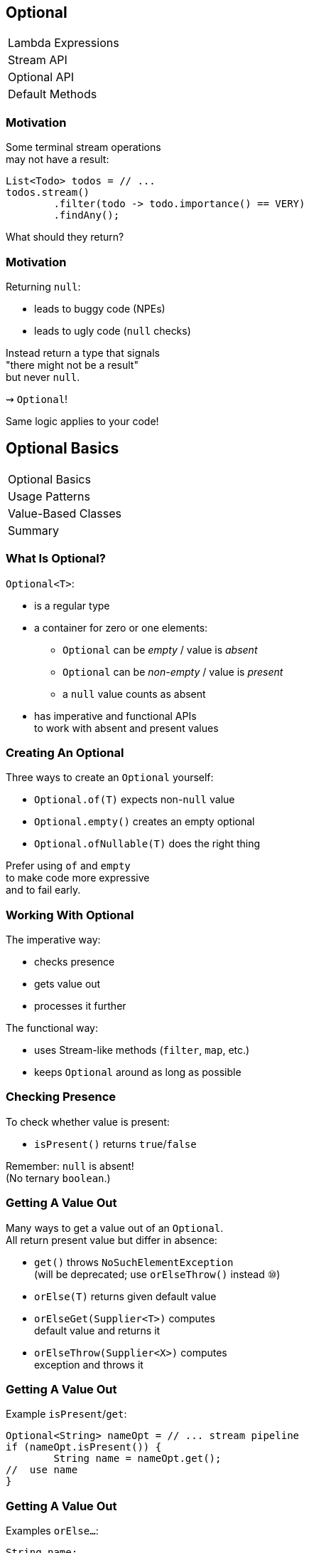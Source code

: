 == Optional

++++
<table class="toc">
	<tr><td>Lambda Expressions</td></tr>
	<tr><td>Stream API</td></tr>
	<tr class="toc-current"><td>Optional API</td></tr>
	<tr><td>Default Methods</td></tr>
</table>
++++


=== Motivation

Some terminal stream operations +
may not have a result:

```java
List<Todo> todos = // ...
todos.stream()
	.filter(todo -> todo.importance() == VERY)
	.findAny();
```

What should they return?

=== Motivation

Returning `null`:

* leads to buggy code (NPEs)
* leads to ugly code (`null` checks)

Instead return a type that signals +
"there might not be a result" +
but never `null`.

⇝ `Optional`!

Same logic applies to your code!


== Optional Basics

++++
<table class="toc">
	<tr class="toc-current"><td>Optional Basics</td></tr>
	<tr><td>Usage Patterns</td></tr>
	<tr><td>Value-Based Classes</td></tr>
	<tr><td>Summary</td></tr>
</table>
++++

=== What Is Optional?

`Optional<T>`:

* is a regular type
* a container for zero or one elements:
** `Optional` can be _empty_ / value is _absent_
** `Optional` can be _non-empty_ / value is _present_
** a `null` value counts as absent
* has imperative and functional APIs +
to work with absent and present values

=== Creating An Optional

Three ways to create an `Optional` yourself:

* `Optional.of(T)` expects non-`null` value
* `Optional.empty()` creates an empty optional
* `Optional.ofNullable(T)` does the right thing

Prefer using `of` and `empty` +
to make code more expressive +
and to fail early.

=== Working With Optional

The imperative way:

* checks presence
* gets value out
* processes it further

The functional way:

* uses Stream-like methods (`filter`, `map`, etc.)
* keeps `Optional` around as long as possible


=== Checking Presence

To check whether value is present:

* `isPresent()` returns `true`/`false`

Remember: `null` is absent! +
(No ternary `boolean`.)

=== Getting A Value Out

Many ways to get a value out of an `Optional`. +
All return present value but differ in absence:

* `get()` throws `NoSuchElementException` +
(will be deprecated; use `orElseThrow()` instead ⑩)
* `orElse(T)` returns given default value
* `orElseGet(Supplier<T>)` computes +
default value and returns it
* `orElseThrow(Supplier<X>)` computes +
exception and throws it

=== Getting A Value Out

Example `isPresent`/`get`:

```java
Optional<String> nameOpt = // ... stream pipeline
if (nameOpt.isPresent()) {
	String name = nameOpt.get();
//  use name
}
```

=== Getting A Value Out

Examples `orElse...`:

```java
String name;
Optional<String> nameOpt = // ... stream pipeline
name = nameOpt.orElse("John Doe");
name = nameOpt.orElseGet(this::computeDefaultName);
name = nameOpt.orElseThrow(() ->
	new IllegalStateException("Name should be given."))
```

=== The Functional Way

Keep `Optional` around as long as possible +
and use it to process present value.

Like on `Stream`, but eager:

* `filter(Predicate<T>)`
(can make `Optional` empty)
* `map(Function<T, R>)`
* `flatMap(Function<T, Optional<R>>)`
* `ifPresent(Consumer<T>)` (like `Stream::forEach`)
* `ifPresentOrElse​(Consumer<T>, Runnable)` ⑨

=== The Functional Way

```java
User user = // ...
Optional<String> name = // ... stream pipeline
name
	.filter(this::hasNameDay)
	.map(this::determineNameDay)
	.ifPresent(nameDay -> register(user, nameDay));
```

=== The Functional Way

Or simply continue stream pipeline:

```java
User user = // ... stream pipeline
	.findAny() // terminal stream operation
	.filter(this::hasNameDay) // on Optional
	.map(this::determineNameDay)
	.ifPresent(nameDay -> register(user, nameDay));
```


=== Getting A Value In

So far:

* `orElse...` help get present value out
* `filter` can remove value

How to recover from empty `Optional`?

With `or(Supplier<Optional<T>>)`! ⑨

=== Getting A value In

```java
public class Search {
	Optional<Customer> inMemory(String id) { /*... */ };
	Optional<Customer> onDisk(String id) { /*... */ };
	Optional<Customer> remotely(String id) { /*... */ };

	Optional<Customer> anywhere(String id) {
		return inMemory(id)
			.or(() -> onDisk(id))
			.or(() -> remotely(id));
	}

}
```


== Usage Patterns

++++
<table class="toc">
	<tr><td>Optional Basics</td></tr>
	<tr class="toc-current"><td>Usage Patterns</td></tr>
	<tr><td>Value-Based Classes</td></tr>
	<tr><td>Summary</td></tr>
</table>
++++

=== Usage Patterns

The Java community strongly disagrees +
on how to best use `Optional`.

Some insights into the discussion...

=== Basic Rules

First some basic rules:

* never, ever, ever just call `get` +
without checking `isPresent` first
* prefer functional style +
(`map`, `flatMap`, `ifPresent`, `orElse`, ...)
* make everyone setting `Optional` to `null` +
buy a round of drinks or wear a silly hat

=== Basic Rules

Nobody (?) wants to see ...

```java
Optional.ofNullable(mango)
	.ifPresent(System.out::println);
```

\... instead of ...

```java
if (mango != null)
	System.out.println(mango);
```

=== Different Opinions

* don't use it unless +
absolutely necessary
* use it as return value
* use it everywhere

=== Don't Use It!
==== Assumptions

* API is verbose and invites misuse
* makes stack traces harder to debug
* not serializable
* unsupported by various frameworks
* dereferencing reduces performance
* instances increase memory consumption
* no benefits over explicit `null` handling

=== Don't Use It!
==== Conclusions

* `Optional` sucks
* only use it if existing API returns it
* unpack quickly!

[role=small-note]
(Mark Struberg, Stephen Connolly, Hugues Johnson)


=== Limited Return Value
==== Assumptions

* http://blog.codefx.org/java/dev/design-optional[was designed] as a return value
* not serializable
* long-lived instances increase +
memory consumption
* boxing method arguments is verbose

=== Limited Return Value
==== Conclusions

* use as return value if +
returning `null` is error-prone
* no instance variables
* no method parameters
* instances should generally be short-lived

[role=small-note]
(Stuart Marks, Brian Goetz)

*⇝ This should be your default choice!*

=== Return Value
==== Assumptions

* returning `null` is always error-prone
* rest as before

==== Conclusions

* use as return value whenever +
value can be absent
* rest as before

[role=small-note]
(Stephen Colebourne)


=== Use Everywhere!
==== Assumptions

* using `Optional` instead of `null` +
lifts `null`-handling into the type system
* makes any `null` an implementation error +
(great for debugging)
* performance arguments can be discarded +
unless proven to be relevant

=== Use Everywhere!
==== Conclusions

* avoid optionality through good design +
(good recommendation in general)
* use `Optional` instead of `null` everywhere
* consider providing overloads +
for optional method parameters

[role=small-note]
(Mario Fusco, me)

=== Use Everywhere!
==== Overload Example

```java
String bar(Optional<String> drink) {
	return drink.map(this::bar)
			.orElseGet(this::bar);
}

String bar(String drink) { /* ... */ }

String bar() { /* ... */ }
```

=== Reflection on Usage

Whatever you decide:

* make it a team decision
* put it into your code style
* learn over time

Relaxing rules is easier +
than making them stricter!


== Value-Based Classes

++++
<table class="toc">
	<tr><td>Optional Basics</td></tr>
	<tr><td>Usage Patterns</td></tr>
	<tr class="toc-current"><td>Value-Based Classes</td></tr>
	<tr><td>Summary</td></tr>
</table>
++++

=== Value-Based Class?

https://docs.oracle.com/javase/8/docs/api/java/lang/doc-files/ValueBased.html[`Optional` Javadoc] says:

> This is a value-based class; use of identity-sensitive operations [...] on instances of `Optional` may have unpredictable results and should be avoided.

What does it mean?

=== Value Types

Future Java will contain value types:

* pass by value +
(copied when passed as params)
* immutable
* no identity

Very similar to today's primitives.

=== No Identity?

Class instances *have identity*:

* each `new Integer(5)` creates a new instance
* they are not identical (`!=`, different locks, ...)

Value types will have *no identity*:

* there are no two different `int 5`
* only their value matters

=== But Isn't This Java 8?

From value types to value-based classes:

* value types require wrappers/boxes +
(just like primitives do today)
* value-based classes might turn out +
wrapping value types
* as an optimization the JVM will +
create and destroy them at will

*⇝ Wrappers have identity _but_ it is unstable*

[NOTE.speaker]
--
* vbc will be optimized in Java 10!
--

=== Identity Crisis

```java
LocalDateTime getLastLogin(User user);
void storeMessage(LocalDateTime time, String message);

String lastLoginMessage(User user) {
	LocalDateTime lastLogin = getLastLogin(user); // <1>
	String message = "Was " + lastLogin;
	storeMessage(lastLogin, message); // <2>
	return message;
}
```
<1> might return an instance or a value
<2> might receive an instance or a value


=== Requirements For VBC

declaration site::
* final and immutable
* `equals`, `hashCode`, `toString` +
must _only_ rely on instance state
* ...
use site::
* no use of `==`, identity hash code, +
locking, serialization

(None of this is checked by the JVM.)

=== VBC in Java 8

`java.util`::
	`Optional`[`Double`, `Long`, `Int`]
`java.time`::
	`Duration`, `Instant`, `Period`, +
	`Year`, `YearMonth`, `MonthDay`, +
	`Local...`, `Offset...`, `Zoned...`
`java.time.chrono`::
	`HijrahDate`, `JapaneseDate`, `MinguaDate`, `ThaiBuddhistDate`

[NOTE.speaker]
--
* Optional uses reference `equals` in its `equals`
* date classes are serializable
--

=== Reflection on VBC

With `Optional` and other value-based classes:

* never rely on their identity
* mainly no `==`, locking, serialization

*If this works out,* +
*performance hit all but disappears!*

== Summary

++++
<table class="toc">
	<tr><td>Optional Basics</td></tr>
	<tr><td>Usage Patterns</td></tr>
	<tr><td>Value-Based Classes</td></tr>
	<tr class="toc-current"><td>Summary</td></tr>
</table>
++++

=== Summary

* get `Optional` from streams, other APIs +
or create with `of`, `empty`, `ofNullable`
* use like streams with `map`, `flatMap`, `filter`
* process value with `ifPresent`
* get value out with `get`, `orElse...`

=== Summary

* decide together where to use `Optional`
* no identity-sensitive operations +
like `==`, locking, serialization
